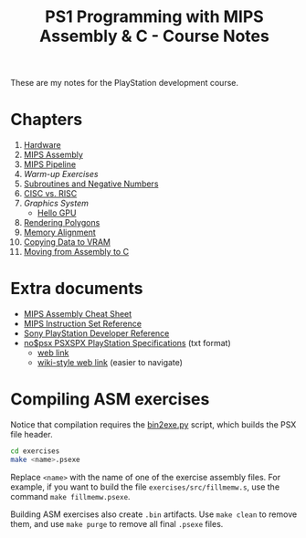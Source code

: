 #+title: PS1 Programming with MIPS Assembly & C - Course Notes

These are my notes for the PlayStation development course.

* Chapters

1. [[./01-hardware.org][Hardware]]
2. [[./02-mips-assembly.org][MIPS Assembly]]
3. [[./03-mips-pipeline.org][MIPS Pipeline]]
4. [[04-warmup-exercises.org][Warm-up Exercises]]
5. [[./05-subroutines-negative-numbers.org][Subroutines and Negative Numbers]]
6. [[./06-cisc-vs-risc.org][CISC vs. RISC]]
7. [[07-graphics-system.org][Graphics System]]
   - [[./hello-gpu.org][Hello GPU]]
8. [[./08-rendering-polygons.org][Rendering Polygons]]
9. [[./09-memory-alignment.org][Memory Alignment]]
10. [[./10-copying-data-to-vram.org][Copying Data to VRAM]]
11. [[./11-moving-from-asm-to-c.org][Moving from Assembly to C]]
    
* Extra documents

- [[file:MIPSCheatSheet.pdf][MIPS Assembly Cheat Sheet]]
- [[file:MIPS-Instruction-Set-Reference.pdf][MIPS Instruction Set Reference]]
- [[file:Sony-PlayStation-Hardware.pdf][Sony PlayStation Developer Reference]]
- [[file:psx-spx.txt][no$psx PSXSPX PlayStation Specifications]] (txt format)
  - [[https://problemkaputt.de/psx-spx.htm][web link]]
  - [[https://psx-spx.consoledev.net/graphicsprocessingunitgpu/][wiki-style web link]] (easier to navigate)

* Compiling ASM exercises

Notice that  compilation requires  the [[file:bin2exe.py][bin2exe.py]] script,  which builds  the PSX
file header.

#+begin_src bash
cd exercises
make <name>.psexe
#+end_src

Replace  ~<name>~ with  the name  of  one of  the exercise  assembly files.  For
example,  if you  want to  build  the file  ~exercises/src/fillmemw.s~, use  the
command ~make fillmemw.psexe~.

Building ASM exercises also create ~.bin~  artifacts. Use ~make clean~ to remove
them, and use ~make purge~ to remove all final ~.psexe~ files.

